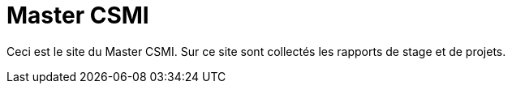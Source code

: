 :stem: latexmath
:imagesprefix:
ifdef::env-github,env-browser,env-vscode[:imagesprefix:]

= Master CSMI

Ceci est le site du Master CSMI.
Sur ce site sont collectés les rapports de stage et de projets.
